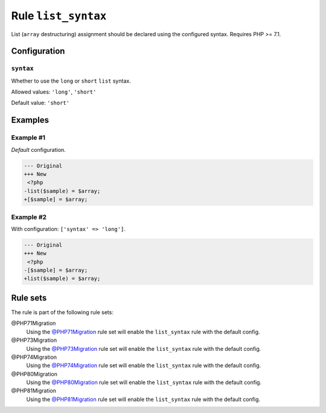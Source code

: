 ====================
Rule ``list_syntax``
====================

List (``array`` destructuring) assignment should be declared using the
configured syntax. Requires PHP >= 7.1.

Configuration
-------------

``syntax``
~~~~~~~~~~

Whether to use the ``long`` or ``short`` ``list`` syntax.

Allowed values: ``'long'``, ``'short'``

Default value: ``'short'``

Examples
--------

Example #1
~~~~~~~~~~

*Default* configuration.

.. code-block:: diff

   --- Original
   +++ New
    <?php
   -list($sample) = $array;
   +[$sample] = $array;

Example #2
~~~~~~~~~~

With configuration: ``['syntax' => 'long']``.

.. code-block:: diff

   --- Original
   +++ New
    <?php
   -[$sample] = $array;
   +list($sample) = $array;

Rule sets
---------

The rule is part of the following rule sets:

@PHP71Migration
  Using the `@PHP71Migration <./../../ruleSets/PHP71Migration.rst>`_ rule set will enable the ``list_syntax`` rule with the default config.

@PHP73Migration
  Using the `@PHP73Migration <./../../ruleSets/PHP73Migration.rst>`_ rule set will enable the ``list_syntax`` rule with the default config.

@PHP74Migration
  Using the `@PHP74Migration <./../../ruleSets/PHP74Migration.rst>`_ rule set will enable the ``list_syntax`` rule with the default config.

@PHP80Migration
  Using the `@PHP80Migration <./../../ruleSets/PHP80Migration.rst>`_ rule set will enable the ``list_syntax`` rule with the default config.

@PHP81Migration
  Using the `@PHP81Migration <./../../ruleSets/PHP81Migration.rst>`_ rule set will enable the ``list_syntax`` rule with the default config.
